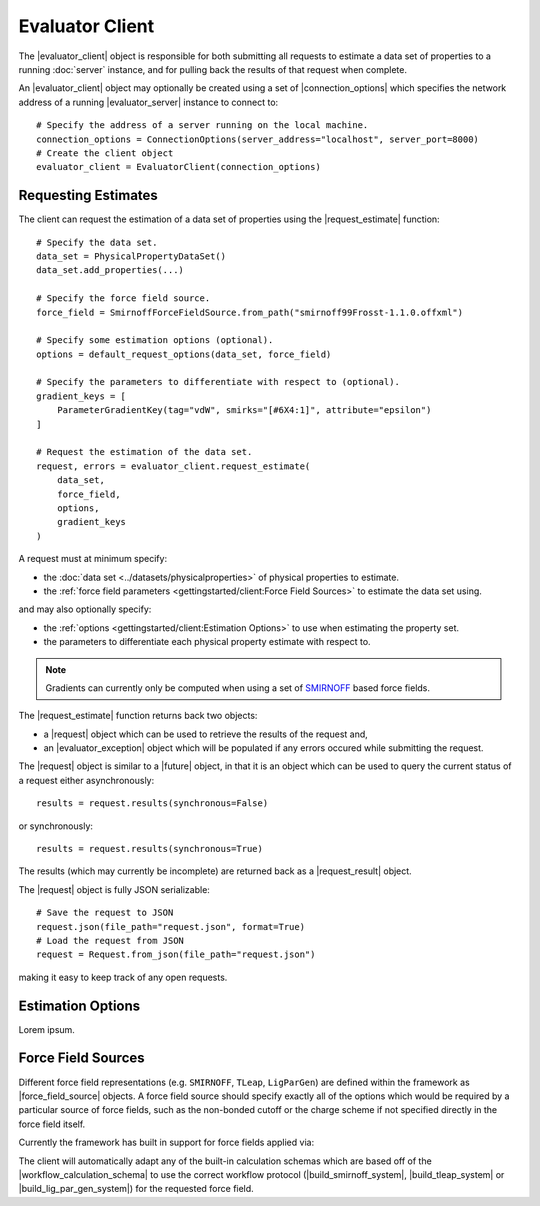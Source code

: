 .. |evaluator_server|       replace:: :py:class:`~propertyestimator.server.EvaluatorServer`
.. |evaluator_client|       replace:: :py:class:`~propertyestimator.client.EvaluatorClient`
.. |evaluator_exception|    replace:: :py:class:`~propertyestimator.utils.exceptions.EvaluatorException`
.. |connection_options|     replace:: :py:class:`~propertyestimator.client.ConnectionOptions`

.. |request|                replace:: :py:class:`~propertyestimator.client.Request`
.. |request_result|         replace:: :py:class:`~propertyestimator.client.RequestResult`

.. |force_field_source|     replace:: :py:class:`~propertyestimator.forcefield.ForceFieldSource`

.. |request_estimate|       replace:: :py:meth:`~propertyestimator.client.EvaluatorClient.request_estimate`

.. |future|                 replace:: :py:class:`~asyncio.Future`

.. |smirnoff_force_field_source|       replace:: :py:class:`~propertyestimator.forcefield.SmirnoffForceFieldSource`
.. |lig_par_gen_force_field_source|    replace:: :py:class:`~propertyestimator.forcefield.LigParGenForceFieldSource`
.. |tleap_force_field_source|          replace:: :py:class:`~propertyestimator.forcefield.TLeapForceFieldSource`

.. |build_smirnoff_system|             replace:: :py:class:`~propertyestimator.protocols.forcefield.BuildSmirnoffSystem`
.. |build_tleap_system|                replace:: :py:class:`~propertyestimator.protocols.forcefield.BuildTLeapSystem`
.. |build_lig_par_gen_system|          replace:: :py:class:`~propertyestimator.protocols.forcefield.BuildLigParGenSystem`

.. |workflow_calculation_schema|       replace:: :py:class:`~propertyestimator.layers.workflow.WorkflowCalculationSchema`

Evaluator Client
================

The |evaluator_client| object is responsible for both submitting all requests to estimate a data set of properties to
a running :doc:`server` instance, and for pulling back the results of that request when complete.

An |evaluator_client| object may optionally be created using a set of |connection_options| which specifies the network
address of a running |evaluator_server| instance to connect to::

    # Specify the address of a server running on the local machine.
    connection_options = ConnectionOptions(server_address="localhost", server_port=8000)
    # Create the client object
    evaluator_client = EvaluatorClient(connection_options)

Requesting Estimates
--------------------

The client can request the estimation of a data set of properties using the |request_estimate| function::

    # Specify the data set.
    data_set = PhysicalPropertyDataSet()
    data_set.add_properties(...)

    # Specify the force field source.
    force_field = SmirnoffForceFieldSource.from_path("smirnoff99Frosst-1.1.0.offxml")

    # Specify some estimation options (optional).
    options = default_request_options(data_set, force_field)

    # Specify the parameters to differentiate with respect to (optional).
    gradient_keys = [
        ParameterGradientKey(tag="vdW", smirks="[#6X4:1]", attribute="epsilon")
    ]

    # Request the estimation of the data set.
    request, errors = evaluator_client.request_estimate(
        data_set,
        force_field,
        options,
        gradient_keys
    )

A request must at minimum specify:

* the :doc:`data set <../datasets/physicalproperties>` of physical properties to estimate.
* the :ref:`force field parameters <gettingstarted/client:Force Field Sources>` to estimate the data set using.

and may also optionally specify:

* the :ref:`options <gettingstarted/client:Estimation Options>` to use when estimating the property set.
* the parameters to differentiate each physical property estimate with respect to.

.. note:: Gradients can currently only be computed when using a set of `SMIRNOFF <https://open-forcefield-toolkit.
  readthedocs.io/en/latest/smirnoff.html>`_ based force fields.

The |request_estimate| function returns back two objects:

* a |request| object which can be used to retrieve the results of the request and,
* an |evaluator_exception| object which will be populated if any errors occured while submitting the request.

The |request| object is similar to a |future| object, in that it is an object which can be used to query the current
status of a request either asynchronously::

    results = request.results(synchronous=False)

or synchronously::

    results = request.results(synchronous=True)

The results (which may currently be incomplete) are returned back as a |request_result| object.

The |request| object is fully JSON serializable::

    # Save the request to JSON
    request.json(file_path="request.json", format=True)
    # Load the request from JSON
    request = Request.from_json(file_path="request.json")

making it easy to keep track of any open requests.

Estimation Options
------------------

Lorem ipsum.

Force Field Sources
-------------------

Different force field representations (e.g. ``SMIRNOFF``, ``TLeap``, ``LigParGen``) are defined within the framework as
|force_field_source| objects. A force field source should specify exactly all of the options which would be required by
a particular source of force fields, such as the non-bonded cutoff or the charge scheme if not specified directly in the
force field itself.

Currently the framework has built in support for force fields applied via:

.. rst-class:: spaced-list

    * the `OpenFF toolkit <https://open-forcefield-toolkit.readthedocs.io/en/latest/>`_ (|smirnoff_force_field_source|).
    * the ``tleap`` program from the `AmberTools suite <https://ambermd.org/AmberTools.php>`_
      (|lig_par_gen_force_field_source|).
    * an instance of the `LigParGen server <http://zarbi.chem.yale.edu/ligpargen/>`_ (|lig_par_gen_force_field_source|).

The client will automatically adapt any of the built-in calculation schemas which are based off of the
|workflow_calculation_schema| to use the correct workflow protocol (|build_smirnoff_system|, |build_tleap_system| or
|build_lig_par_gen_system|) for the requested force field.
